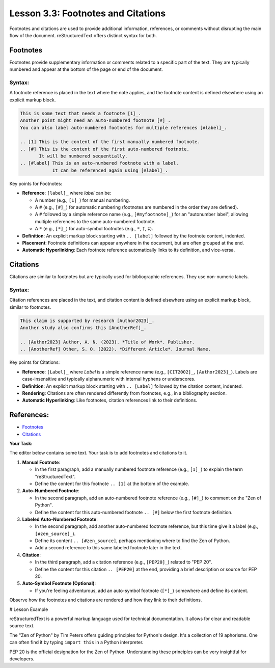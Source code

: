 ..
   _Chapter: 3. Document Structure
..
   _Next: 4_1_bulleted_and_enumerated_lists

======================================
Lesson 3.3: Footnotes and Citations
======================================

Footnotes and citations are used to provide additional information, references, or
comments without disrupting the main flow of the document. reStructuredText
offers distinct syntax for both.

Footnotes
---------
Footnotes provide supplementary information or comments related to a specific
part of the text. They are typically numbered and appear at the bottom of the
page or end of the document.

Syntax:
~~~~~~~
A footnote reference is placed in the text where the note applies, and the
footnote content is defined elsewhere using an explicit markup block.

.. code-block:: rst

    This is some text that needs a footnote [1]_.
    Another point might need an auto-numbered footnote [#]_.
    You can also label auto-numbered footnotes for multiple references [#label]_.

    .. [1] This is the content of the first manually numbered footnote.
    .. [#] This is the content of the first auto-numbered footnote.
           It will be numbered sequentially.
    .. [#label] This is an auto-numbered footnote with a label.
                It can be referenced again using [#label]_.

Key points for Footnotes:

*   **Reference**: ``[label]_`` where `label` can be:

    *   A number (e.g., ``[1]_``) for manual numbering.
    *   A ``#`` (e.g., ``[#]_``) for automatic numbering (footnotes are numbered in the order they are defined).
    *   A ``#`` followed by a simple reference name (e.g., ``[#myfootnote]_``) for an
        "autonumber label", allowing multiple references to the same auto-numbered footnote.
    *   A ``*`` (e.g., ``[*]_``) for auto-symbol footnotes (e.g., ``*``, ``†``, ``‡``).
*   **Definition**: An explicit markup block starting with ``.. [label]`` followed by the footnote content, indented.
*   **Placement**: Footnote definitions can appear anywhere in the document, but are often grouped at the end.
*   **Automatic Hyperlinking**: Each footnote reference automatically links to its definition, and vice-versa.

Citations
---------
Citations are similar to footnotes but are typically used for bibliographic
references. They use non-numeric labels.

Syntax:
~~~~~~~
Citation references are placed in the text, and citation content is defined
elsewhere using an explicit markup block, similar to footnotes.

.. code-block:: rst

    This claim is supported by research [Author2023]_.
    Another study also confirms this [AnotherRef]_.

    .. [Author2023] Author, A. N. (2023). *Title of Work*. Publisher.
    .. [AnotherRef] Other, S. O. (2022). *Different Article*. Journal Name.

Key points for Citations:

*   **Reference**: ``[Label]_`` where `Label` is a simple reference name (e.g., ``[CIT2002]_``, ``[Author2023]_``).
    Labels are case-insensitive and typically alphanumeric with internal hyphens or underscores.
*   **Definition**: An explicit markup block starting with ``.. [Label]`` followed by the citation content, indented.
*   **Rendering**: Citations are often rendered differently from footnotes, e.g., in a bibliography section.
*   **Automatic Hyperlinking**: Like footnotes, citation references link to their definitions.

References:
-----------
*   `Footnotes <https://docutils.sourceforge.io/docs/ref/rst/restructuredtext.html#footnotes>`_
*   `Citations <https://docutils.sourceforge.io/docs/ref/rst/restructuredtext.html#citations>`_

**Your Task:**

The editor below contains some text. Your task is to add footnotes and citations
to it.

1.  **Manual Footnote**:

    *   In the first paragraph, add a manually numbered footnote reference (e.g., ``[1]_``)
        to explain the term "reStructuredText".
    *   Define the content for this footnote ``.. [1]`` at the bottom of the example.
2.  **Auto-Numbered Footnote**:

    *   In the second paragraph, add an auto-numbered footnote reference (e.g., ``[#]_``)
        to comment on the "Zen of Python".
    *   Define the content for this auto-numbered footnote ``.. [#]`` below the first footnote definition.
3.  **Labeled Auto-Numbered Footnote**:

    *   In the second paragraph, add another auto-numbered footnote reference, but this time
        give it a label (e.g., ``[#zen_source]_``).
    *   Define its content ``.. [#zen_source]``, perhaps mentioning where to find the Zen of Python.
    *   Add a second reference to this same labeled footnote later in the text.
4.  **Citation**:

    *   In the third paragraph, add a citation reference (e.g., ``[PEP20]_``) related to "PEP 20".
    *   Define the content for this citation ``.. [PEP20]`` at the end, providing a brief
        description or source for PEP 20.
5.  **Auto-Symbol Footnote (Optional)**:

    *   If you're feeling adventurous, add an auto-symbol footnote (``[*]_``) somewhere and define its content.

Observe how the footnotes and citations are rendered and how they link to their definitions.

# Lesson Example

reStructuredText is a powerful markup language used for technical documentation.
It allows for clear and readable source text.

The "Zen of Python" by Tim Peters offers guiding principles for Python's design.
It's a collection of 19 aphorisms. One can often find it by typing ``import this``
in a Python interpreter.

PEP 20 is the official designation for the Zen of Python.
Understanding these principles can be very insightful for developers.

.. Footnote and Citation definitions will go here
